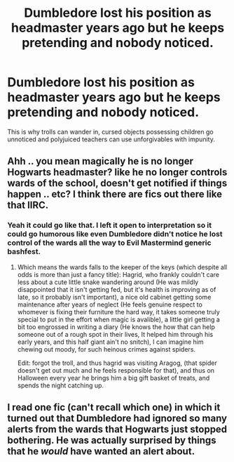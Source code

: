 #+TITLE: Dumbledore lost his position as headmaster years ago but he keeps pretending and nobody noticed.

* Dumbledore lost his position as headmaster years ago but he keeps pretending and nobody noticed.
:PROPERTIES:
:Author: XenoZohar
:Score: 76
:DateUnix: 1609726954.0
:DateShort: 2021-Jan-04
:FlairText: Prompt
:END:
This is why trolls can wander in, cursed objects possessing children go unnoticed and polyjuiced teachers can use unforgivables with impunity.


** Ahh .. you mean magically he is no longer Hogwarts headmaster? like he no longer controls wards of the school, doesn't get notified if things happen .. etc? I think there are fics out there like that IIRC.
:PROPERTIES:
:Author: tankuser_32
:Score: 40
:DateUnix: 1609729594.0
:DateShort: 2021-Jan-04
:END:

*** Yeah it could go like that. I left it open to interpretation so it could go humorous like even Dumbledore didn't notice he lost control of the wards all the way to Evil Mastermind generic bashfest.
:PROPERTIES:
:Author: XenoZohar
:Score: 19
:DateUnix: 1609729734.0
:DateShort: 2021-Jan-04
:END:

**** Which means the wards falls to the keeper of the keys (which despite all odds is more than just a fancy title): Hagrid, who frankly couldn't care less about a cute little snake wandering around (He was mildly disappointed that it isn't getting fed, but it's health is improving as of late, so it probably isn't important), a nice old cabinet getting some maintenance after years of neglect (He feels genuine respect to whomever is fixing their furniture the hard way, it takes someone truly special to put in the effort when magic is avalible), a little girl getting a bit too engrossed in writing a diary (He knows the how that can help someone out of a rough spot in their lives, It helped him through his early years, and this half giant ain't no snitch), I can imagine him chewing out moody, for such heinous crimes against spiders.

Edit: forgot the troll, and thus hagrid was visiting Aragog, (that spider doesn't get out much and he feels responsible for that), and thus on Halloween every year he brings him a big gift basket of treats, and spends the night catching up.
:PROPERTIES:
:Author: QwopterMain
:Score: 46
:DateUnix: 1609736405.0
:DateShort: 2021-Jan-04
:END:


** I read one fic (can't recall which one) in which it turned out that Dumbledore had ignored so many alerts from the wards that Hogwarts just stopped bothering. He was actually surprised by things that he /would/ have wanted an alert about.
:PROPERTIES:
:Author: WhosThisGeek
:Score: 32
:DateUnix: 1609730577.0
:DateShort: 2021-Jan-04
:END:

